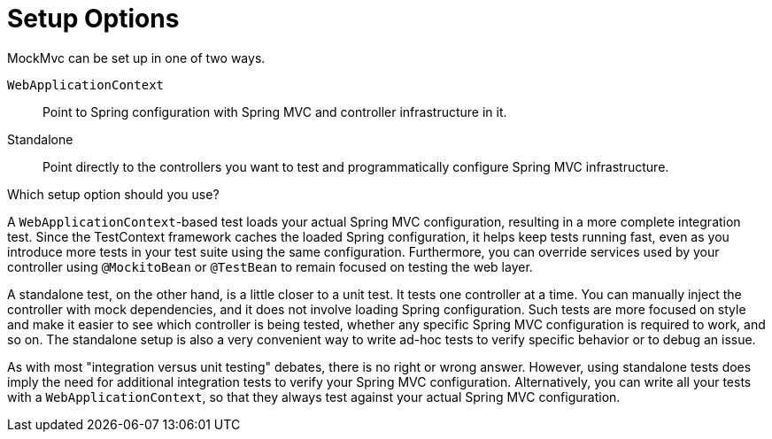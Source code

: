 [[mockmvc-server-setup-options]]
= Setup Options

MockMvc can be set up in one of two ways.

`WebApplicationContext` ::
  Point to Spring configuration with Spring MVC and controller infrastructure in it.
Standalone ::
  Point directly to the controllers you want to test and programmatically configure Spring
  MVC infrastructure.

Which setup option should you use?

A `WebApplicationContext`-based test loads your actual Spring MVC configuration,
resulting in a more complete integration test. Since the TestContext framework caches the
loaded Spring configuration, it helps keep tests running fast, even as you introduce more
tests in your test suite using the same configuration. Furthermore, you can override
services used by your controller using `@MockitoBean` or `@TestBean` to remain focused on
testing the web layer.

A standalone test, on the other hand, is a little closer to a unit test. It tests one
controller at a time. You can manually inject the controller with mock dependencies, and
it does not involve loading Spring configuration. Such tests are more focused on style
and make it easier to see which controller is being tested, whether any specific Spring
MVC configuration is required to work, and so on. The standalone setup is also a very
convenient way to write ad-hoc tests to verify specific behavior or to debug an issue.

As with most "integration versus unit testing" debates, there is no right or wrong
answer. However, using standalone tests does imply the need for additional integration
tests to verify your Spring MVC configuration. Alternatively, you can write all your
tests with a `WebApplicationContext`, so that they always test against your actual Spring
MVC configuration.
